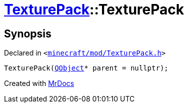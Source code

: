 [#TexturePack-2constructor-07]
= xref:TexturePack.adoc[TexturePack]::TexturePack
:relfileprefix: ../
:mrdocs:


== Synopsis

Declared in `&lt;https://github.com/PrismLauncher/PrismLauncher/blob/develop/launcher/minecraft/mod/TexturePack.h#L36[minecraft&sol;mod&sol;TexturePack&period;h]&gt;`

[source,cpp,subs="verbatim,replacements,macros,-callouts"]
----
TexturePack(xref:QObject.adoc[QObject]* parent = nullptr);
----



[.small]#Created with https://www.mrdocs.com[MrDocs]#
